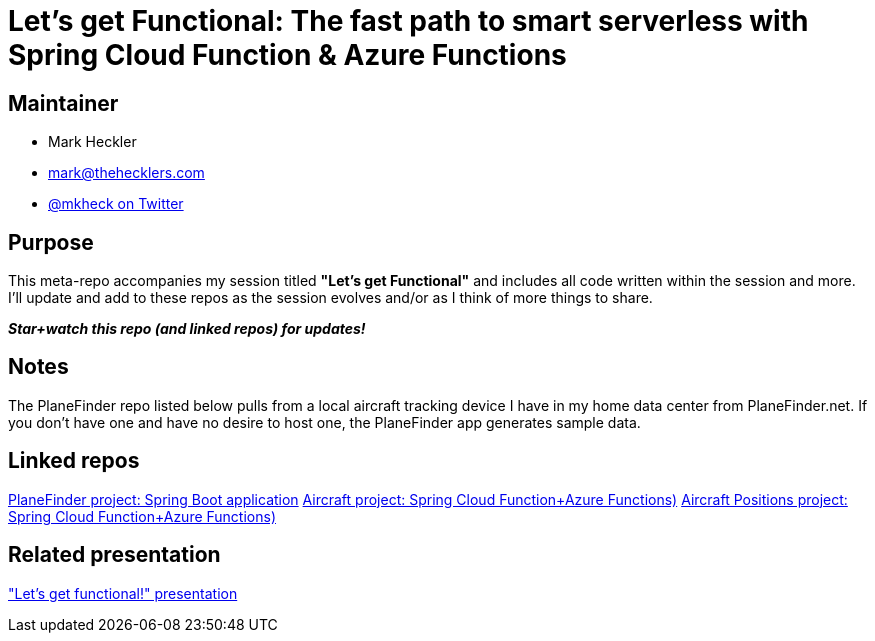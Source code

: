 = Let's get Functional: The fast path to smart serverless with Spring Cloud Function & Azure Functions

== Maintainer

* Mark Heckler
* mailto:mark@thehecklers.com[mark@thehecklers.com]
* https://twitter.com/mkheck[@mkheck on Twitter]

== Purpose

This meta-repo accompanies my session titled *"Let's get Functional"* and includes all code written within the session and more. I'll update and add to these repos as the session evolves and/or as I think of more things to share.

*_Star+watch this repo (and linked repos) for updates!_*

== Notes

The PlaneFinder repo listed below pulls from a local aircraft tracking device I have in my home data center from PlaneFinder.net. If you don't have one and have no desire to host one, the PlaneFinder app generates sample data.

== Linked repos

https://github.com/mkheck/scf-az-planefinder[PlaneFinder project: Spring Boot application]
https://github.com/mkheck/scf-af-ac[Aircraft project: Spring Cloud Function+Azure Functions)]
https://github.com/mkheck/scf-af-pos[Aircraft Positions project: Spring Cloud Function+Azure Functions)]

== Related presentation

https://speakerdeck.com/mkheck/lets-get-functional["Let's get functional!" presentation]